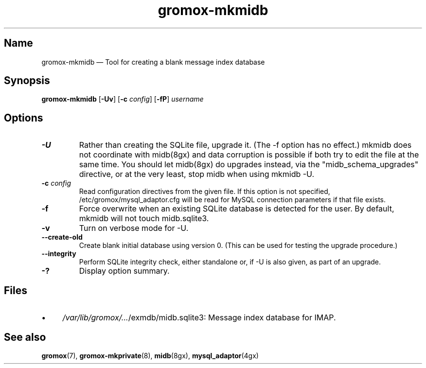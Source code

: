 .\" SPDX-License-Identifier: CC-BY-SA-4.0 or-later
.\" SPDX-FileCopyrightText: 2021-2022 grommunio GmbH
.TH gromox\-mkmidb 8 "" "Gromox" "Gromox admin reference"
.SH Name
gromox\-mkmidb \(em Tool for creating a blank message index database
.SH Synopsis
\fBgromox\-mkmidb\fP [\fB\-Uv\fP] [\fB\-c\fP \fIconfig\fP] [\fB\-fP\fP]
\fIusername\fP
.SH Options
.TP
\fB\-U\fP
Rather than creating the SQLite file, upgrade it. (The \-f option has no
effect.) mkmidb does not coordinate with midb(8gx) and data corruption is
possible if both try to edit the file at the same time. You should let
midb(8gx) do upgrades instead, via the "midb_schema_upgrades" directive, or
at the very least, stop midb when using mkmidb \-U.
.TP
\fB\-c\fP \fIconfig\fP
Read configuration directives from the given file. If this option is not
specified, /etc/gromox/mysql_adaptor.cfg will be read for MySQL connection
parameters if that file exists.
.TP
\fB\-f\fP
Force overwrite when an existing SQLite database is detected for the user.
By default, mkmidb will not touch midb.sqlite3.
.TP
\fB\-v\fP
Turn on verbose mode for \-U.
.TP
\fB\-\-create\-old\fP
Create blank initial database using version 0. (This can be used for testing
the upgrade procedure.)
.TP
\fB\-\-integrity\fP
Perform SQLite integrity check, either standalone or, if \-U is also given,
as part of an upgrade.
.TP
\fB\-?\fP
Display option summary.
.SH Files
.IP \(bu 4
\fI/var/lib/gromox/...\fP/exmdb/midb.sqlite3: Message index database for IMAP.
.SH See also
\fBgromox\fP(7), \fBgromox\-mkprivate\fP(8), \fBmidb\fP(8gx),
\fBmysql_adaptor\fP(4gx)

